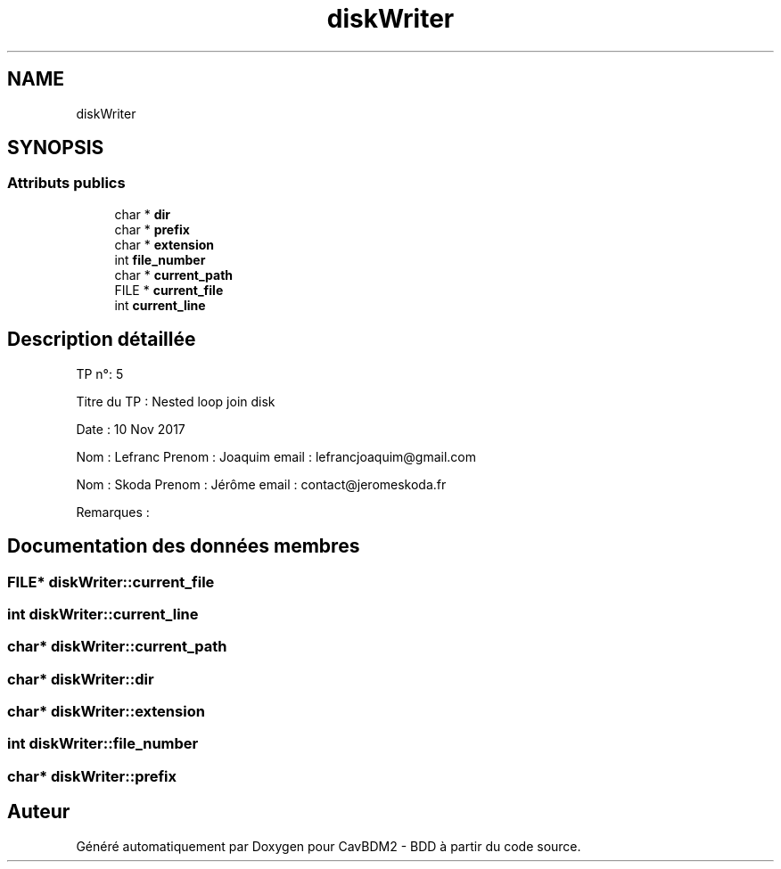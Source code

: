 .TH "diskWriter" 3 "Mardi 5 Décembre 2017" "CavBDM2 - BDD" \" -*- nroff -*-
.ad l
.nh
.SH NAME
diskWriter
.SH SYNOPSIS
.br
.PP
.SS "Attributs publics"

.in +1c
.ti -1c
.RI "char * \fBdir\fP"
.br
.ti -1c
.RI "char * \fBprefix\fP"
.br
.ti -1c
.RI "char * \fBextension\fP"
.br
.ti -1c
.RI "int \fBfile_number\fP"
.br
.ti -1c
.RI "char * \fBcurrent_path\fP"
.br
.ti -1c
.RI "FILE * \fBcurrent_file\fP"
.br
.ti -1c
.RI "int \fBcurrent_line\fP"
.br
.in -1c
.SH "Description détaillée"
.PP 
TP n°: 5
.PP
Titre du TP : Nested loop join disk
.PP
Date : 10 Nov 2017
.PP
Nom : Lefranc Prenom : Joaquim email : lefrancjoaquim@gmail.com
.PP
Nom : Skoda Prenom : Jérôme email : contact@jeromeskoda.fr
.PP
Remarques : 
.SH "Documentation des données membres"
.PP 
.SS "FILE* diskWriter::current_file"

.SS "int diskWriter::current_line"

.SS "char* diskWriter::current_path"

.SS "char* diskWriter::dir"

.SS "char* diskWriter::extension"

.SS "int diskWriter::file_number"

.SS "char* diskWriter::prefix"


.SH "Auteur"
.PP 
Généré automatiquement par Doxygen pour CavBDM2 - BDD à partir du code source\&.
